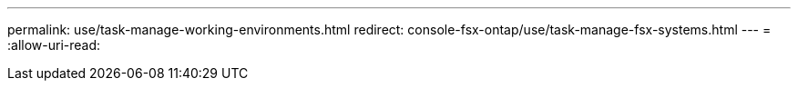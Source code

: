 ---
permalink: use/task-manage-working-environments.html 
redirect: console-fsx-ontap/use/task-manage-fsx-systems.html 
---
= 
:allow-uri-read: 


